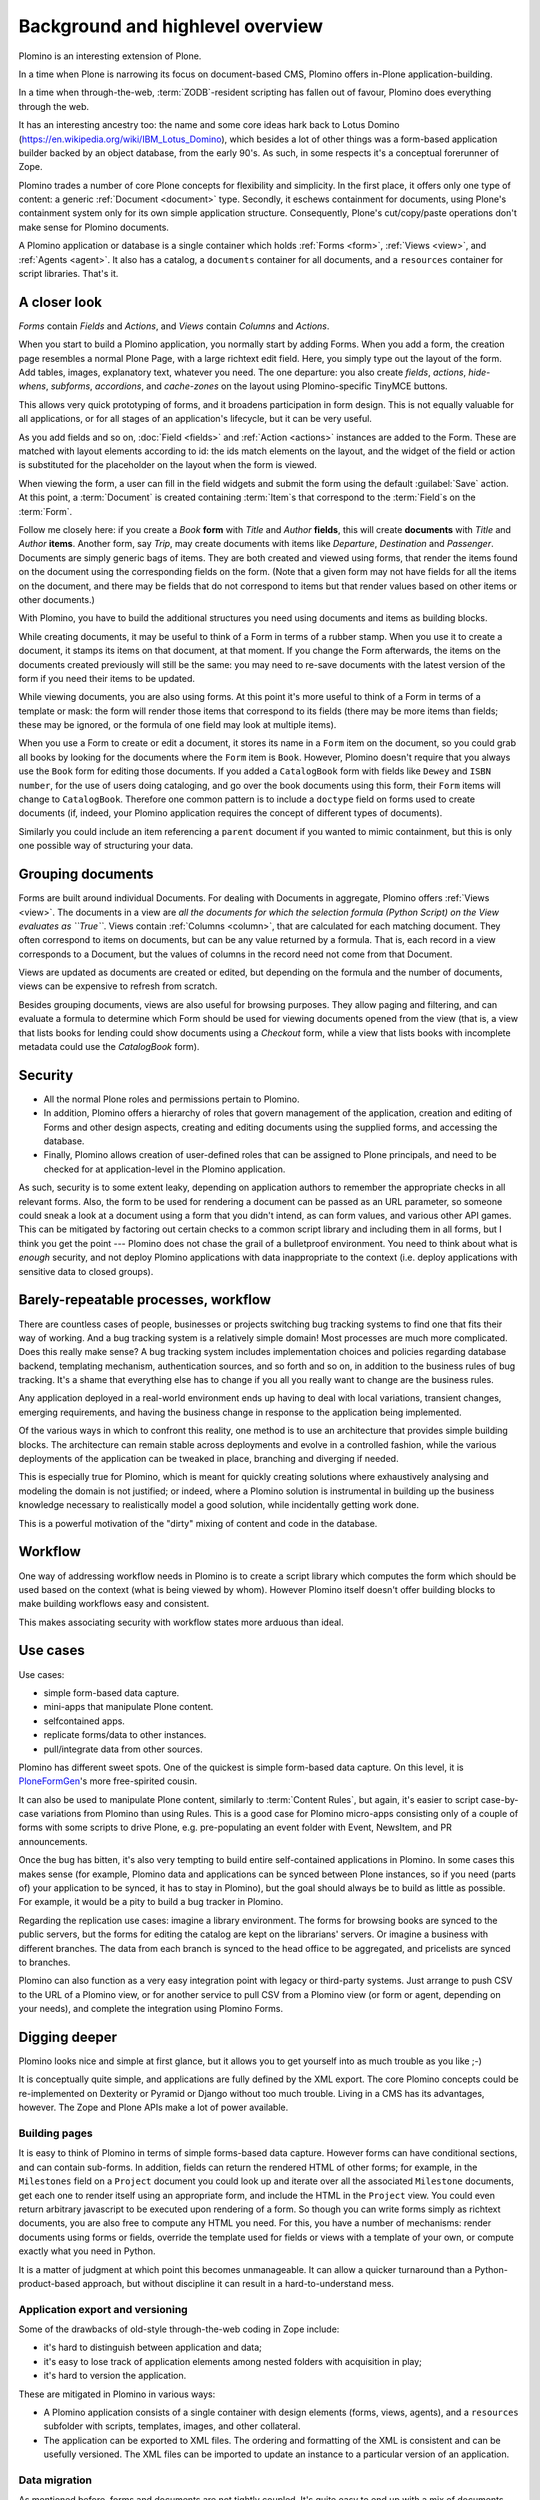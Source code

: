 ==================================
Background and highlevel overview
==================================

Plomino is an interesting extension of Plone. 

In a time when Plone is narrowing its focus on document-based CMS, Plomino
offers in-Plone application-building. 

In a time when through-the-web, :term:`ZODB`-resident scripting has fallen
out of favour, Plomino does everything through the web. 

It has an interesting ancestry too: the name and some core ideas hark back
to Lotus Domino (https://en.wikipedia.org/wiki/IBM_Lotus_Domino), which
besides a lot of other things was a form-based application builder backed by
an object database, from the early 90's. As such, in some respects it's a
conceptual forerunner of Zope.

Plomino trades a number of core Plone concepts for flexibility and
simplicity. In the first place, it offers only one type of content: a
generic :ref:`Document <document>` type. Secondly, it eschews containment
for documents, using Plone's containment system only for its own simple
application structure.  Consequently, Plone's cut/copy/paste operations
don't make sense for Plomino documents.

A Plomino application or database is a single container which holds
:ref:`Forms <form>`, :ref:`Views <view>`, and :ref:`Agents <agent>`. It also
has a catalog, a ``documents`` container for all documents, and a
``resources`` container for script libraries. That's it. 

A closer look
=============

*Forms* contain *Fields* and *Actions*, and *Views* contain *Columns* and
*Actions*. 

When you start to build a Plomino application, you normally start by adding
Forms. When you add a form, the creation page resembles a normal Plone Page,
with a large richtext edit field. Here, you simply type out the layout of
the form. Add tables, images, explanatory text, whatever you need. The 
one departure: you also create *fields*, *actions*, *hide-whens*,
*subforms*, *accordions*, and *cache-zones* on the layout using
Plomino-specific TinyMCE buttons. 

This allows very quick prototyping of forms, and it broadens participation
in form design. This is not equally valuable for all applications, or for
all stages of an application's lifecycle, but it can be very useful. 

As you add fields and so on, :doc:`Field <fields>` and :ref:`Action
<actions>` instances are added to the Form. These are matched with layout
elements according to id: the ids match elements on the layout, and the
widget of the field or action is substituted for the placeholder on the
layout when the form is viewed.

When viewing the form, a user can fill in the field widgets and submit the
form using the default :guilabel:`Save` action. At this point, a
:term:`Document` is created containing :term:`Item`\s that correspond to the
:term:`Field`\s on the :term:`Form`. 

Follow me closely here: if you create a *Book* **form** with *Title* and
*Author* **fields**, this will create **documents** with *Title* and
*Author* **items**.  Another form, say *Trip*, may create documents with
items like *Departure*, *Destination* and *Passenger*. Documents are simply
generic bags of items.  They are both created and viewed using forms, that
render the items found on the document using the corresponding fields on
the form. (Note that a given form may not have fields for all the items on
the document, and there may be fields that do not correspond to items but
that render values based on other items or other documents.)

With Plomino, you have to build the additional structures you need using
documents and items as building blocks.

While creating documents, it may be useful to think of a Form in terms of a
rubber stamp. When you use it to create a document, it stamps its items on
that document, at that moment. If you change the Form afterwards, the items
on the documents created previously will still be the same: you may need to
re-save documents with the latest version of the form if you need their
items to be updated. 

While viewing documents, you are also using forms. At this point it's more
useful to think of a Form in terms of a template or mask: the form will
render those items that correspond to its fields 
(there may be more items than fields; these may be ignored, or the formula
of one field may look at multiple items).

When you use a Form to create or edit a document, it stores its name in a
``Form`` item on the document, so you could grab all books by looking for
the documents where the ``Form`` item is ``Book``.  However, Plomino doesn't
require that you always use the ``Book`` form for editing those documents.
If you added a ``CatalogBook`` form with fields like ``Dewey`` and ``ISBN
number``, for the use of users doing cataloging, and go over the book
documents using this form, their ``Form`` items will change to
``CatalogBook``.  Therefore one common pattern is to include a ``doctype``
field on forms used to create documents (if, indeed, your Plomino
application requires the concept of different types of documents). 

Similarly you could include an item referencing a ``parent`` document if you
wanted to mimic containment, but this is only one possible way of
structuring your data.

Grouping documents
==================

Forms are built around individual Documents. For dealing with Documents in
aggregate, Plomino offers :ref:`Views <view>`. The documents in a view are
*all the documents for which the selection formula (Python Script) on the
View evaluates as ``True``*. Views contain :ref:`Columns <column>`, that are
calculated for each matching document. They often correspond to items on
documents, but can be any value returned by a formula. That is, each record
in a view corresponds to a Document, but the values of columns in the record
need not come from that Document.

Views are updated as documents are created or edited, but depending on the
formula and the number of documents, views can be expensive to refresh from
scratch.

Besides grouping documents, views are also useful for browsing purposes.
They allow paging and filtering, and can evaluate a formula to determine
which Form should be used for viewing documents opened from the view (that
is, a view that lists books for lending could show documents using a
*Checkout* form, while a view that lists books with incomplete metadata
could use the *CatalogBook* form).

Security 
========

- All the normal Plone roles and permissions pertain to Plomino. 
- In addition, Plomino offers a hierarchy of roles that govern management of
  the application, creation and editing of Forms and other design aspects,
  creating and editing documents using the supplied forms, and accessing the
  database. 
- Finally, Plomino allows creation of user-defined roles that can be
  assigned to Plone principals, and need to be checked for at
  application-level in the Plomino application.

As such, security is to some extent leaky, depending on application authors
to remember the appropriate checks in all relevant forms.  Also, the form to
be used for rendering a document can be passed as an URL parameter, so 
someone could sneak a look at a document using a form that you didn't 
intend, as can form values, and various other API games.  This can be
mitigated by factoring out certain checks to a common script library and
including them in all forms, but I think you get the point --- Plomino does
not chase the grail of a bulletproof environment.  You need to think about
what is *enough* security, and not deploy Plomino applications with data
inappropriate to the context (i.e. deploy applications with sensitive data
to closed groups).

Barely-repeatable processes, workflow 
=====================================

There are countless cases of people, businesses or projects switching bug
tracking systems to find one that fits their way of working. And a bug
tracking system is a relatively simple domain! Most processes are much more
complicated. Does this really make sense? A bug tracking system includes
implementation choices and policies regarding database backend, templating
mechanism, authentication sources, and so forth and so on, in addition to
the business rules of bug tracking. It's a shame that everything else has to
change if you all you really want to change are the business rules.

Any application deployed in a real-world environment ends up having to deal
with local variations, transient changes, emerging requirements, and having
the business change in response to the application being implemented.

Of the various ways in which to confront this reality, one method is to use
an architecture that provides simple building blocks. The architecture can
remain stable across deployments and evolve in a controlled fashion, while
the various deployments of the application can be tweaked in place,
branching and diverging if needed. 

This is especially true for Plomino, which is meant for quickly creating 
solutions where exhaustively analysing and modeling the domain is not
justified; or indeed, where a Plomino solution is instrumental in building
up the business knowledge necessary to realistically model a good solution,
while incidentally getting work done.

This is a powerful motivation of the "dirty" mixing of content and code 
in the database.

Workflow 
========

One way of addressing workflow needs in Plomino is to create a script
library which computes the form which should be used based on the context
(what is being viewed by whom). However Plomino itself doesn't offer
building blocks to make building workflows easy and consistent. 

This makes associating security with workflow states more arduous than
ideal.

Use cases 
=========

Use cases:

- simple form-based data capture.
- mini-apps that manipulate Plone content.
- selfcontained apps.
- replicate forms/data to other instances.
- pull/integrate data from other sources.

Plomino has different sweet spots. One of the quickest is simple form-based 
data capture. On this level, it is PloneFormGen_'s more free-spirited cousin.

.. _PloneFormGen: http://plone.org/products/ploneformgen

It can also be used to manipulate Plone content, similarly to 
:term:`Content Rules`, but again, it's easier to script case-by-case
variations from Plomino than using Rules. This is a good case for Plomino
micro-apps consisting only of a couple of forms with some scripts to drive
Plone, e.g. pre-populating an event folder with Event, NewsItem, and PR
announcements.

Once the bug has bitten, it's also very tempting to build entire
self-contained applications in Plomino. In some cases this makes sense (for 
example, Plomino data and applications can be synced between Plone
instances, so if you need (parts of) your application to be synced, it has
to stay in Plomino), but the goal should always be to build as little as
possible. For example, it would be a pity to build a bug tracker in Plomino.

Regarding the replication use cases: imagine a library environment. The 
forms for browsing books are synced to the public servers, but the forms 
for editing the catalog are kept on the librarians' servers. Or imagine a
business with different branches. The data from each branch is synced to the
head office to be aggregated, and pricelists are synced to branches.

Plomino can also function as a very easy integration point with legacy or
third-party systems. Just arrange to push CSV to the URL of a Plomino view,
or for another service to pull CSV from a Plomino view (or form or agent,
depending on your needs), and complete the integration using Plomino Forms. 

Digging deeper 
================

Plomino looks nice and simple at first glance, but it allows you to get
yourself into as much trouble as you like ;-)

It is conceptually quite simple, and applications are fully defined by the
XML export.  The core Plomino concepts could be re-implemented on Dexterity
or Pyramid or Django without too much trouble.  Living in a CMS has its
advantages, however. The Zope and Plone APIs make a lot of power available.

Building pages 
---------------

It is easy to think of Plomino in terms of simple forms-based data capture.
However forms can have conditional sections, and can contain sub-forms.  In
addition, fields can return the rendered HTML of other forms; for example,
in the ``Milestones`` field on a ``Project`` document you could look up and
iterate over all the associated ``Milestone`` documents, get each one to
render itself using an appropriate form, and include the HTML in the
``Project`` view. You could even return arbitrary javascript to be executed
upon rendering of a form. So though you can write forms simply as richtext
documents, you are also free to compute any HTML you need. For this, you
have a number of mechanisms: render documents using forms or fields,
override the template used for fields or views with a template of your own,
or compute exactly what you need in Python. 

It is a matter of judgment at which point this becomes unmanageable. It can 
allow a quicker turnaround than a Python-product-based approach, but without
discipline it can result in a hard-to-understand mess. 

Application export and versioning 
----------------------------------

Some of the drawbacks of old-style through-the-web coding in Zope include:

- it's hard to distinguish between application and data;
- it's easy to lose track of application elements among nested folders with
  acquisition in play;
- it's hard to version the application. 

These are mitigated in Plomino in various ways:

- A Plomino application consists of a single container with design elements
  (forms, views, agents), and a ``resources`` subfolder with scripts,
  templates, images, and other collateral.
- The application can be exported to XML files. The ordering and formatting
  of the XML is consistent and can be usefully versioned. The XML files can
  be imported to update an instance to a particular version of an
  application.

Data migration 
---------------

As mentioned before, forms and documents are not tightly coupled. It's quite
easy to end up with a mix of documents from the time before books had a
``Translator`` item and later documents that do have that item and others.

In order to deal with this, sometimes all that is needed is to code
defensively. Instead of assuming that all documents will have a
``Translator`` item, show a default value if they don't. However if it is
necessary for the item to exist, the documents need to be updated. Various
approaches are possible: in the simplest case, just call the 
`save() <document>`_ method on all documents. In more complicated scenarios,
documents may need to be saved using specific forms or by a user with a
specific role. This can be dealt with by creating a Plomino :term:`Agent`
which does the required migration.

Once there are a lot of documents, re-saving all necessary documents can
take a long time. For this reason, as with all long-running Zope tasks, it's
best to kick off the migration on a ZEO client set aside for jobs like this.

Caveats 
--------

A quick list of ways to make life difficult for yourself:

- Change the field type after you already have documents with items of the
  original type (e.g. you used to be creating strings, but now you're
  creating dates).
- Store complex values as items (like arrays with inconsistent formats
  including CSV strings).
- Store derived fields that are not computed for display (once you do this,
  you have to worry about keeping derived fields current when editing the
  reference documents).
- Have a field called "Amount" in both forms "B" & "C", both used to show
  doc "D", but the definition of the field on "B" is incompatible with the
  field on "C" (e.g. in the one case it's an integer value, and in the other
  it's a currency-formatted string. (This could happen if you forget to
  update both forms and migrate existing documents.)

Ideas for improvement 
=======================

Plomino has been conservative, preferring to remain open-ended and
conceptually simple. While it could be made more sophisticated in many
ways, it's easy to lose some good properties in the process, such as the
ability to export and version the application in its entirety, or to easily
sync design elements and documents among Plomino instances.

Functionality 
--------------

That said, the current weak areas of Plomino are security, workflow, and
references, as they must be implemented manually using formulas.

Regarding workflow, perhaps AlphaFlow could be resurrected, or `zope.wfmc`_
or `hurry.workflow`_ could be used. A DCWorkflow-based approach would not
work, as all Plomino documents share the same type, and live in the same
folder.

.. _zope.wfmc: http://pypi.python.org/pypi/zope.wfmc
.. _hurry.workflow: http://pypi.python.org/pypi/hurry.workflow

Currently references between documents in Plomino tend to be simplistic,
consisting of storing document paths or ids as items. This makes transitive 
relationships or keeping track of constraints on relationships error-prone
and cumbersome. On the other hand, it is robust in its simplicity. If a
reference engine such as `zc.relationship`_ were used, there would be the
potential for the documents to get out of sync with the relationship index
due to import or sync operations.

.. _zc.relationship: http://pypi.python.org/pypi/zc.relationship

Another wrinkle regarding relations is that Plomino documents are identified
by their id, which should normally not change. By default, the id is a
random key. It is possible to compute something more readable, but be
careful of doing so prematurely, as it makes you worry about id collisions
and the continued suitability of ids chosen at the outset. Since Plomino
documents can be synced among Plomino applications, relations cannot depend
on object identity.

Performance 
------------

It's easy to make a big Plomino database crawl. The code being executed is
Restricted Python, and rendering a form which pulls content from many
related documents can pull lots of big fat Archetypes-based objects into
memory.  The contents of a view is anything that evaluates ``True`` for the
view's selection formula, which may be expensive. Not bad when done
incrementally, but it can be pretty bad when refreshing the view for
thousands of documents.

Plomino does provide an extension mechanism, so you can move aspects of your
application to filesystem-based Python code if they are mature enough and
prove to be bottlenecks. 


